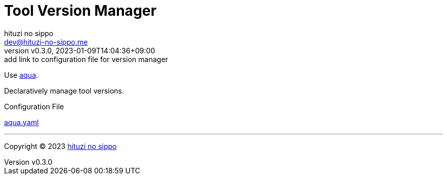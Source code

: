 = Tool Version Manager
:author: hituzi no sippo
:email: dev@hituzi-no-sippo.me
:revnumber: v0.3.0
:revdate: 2023-01-09T14:04:36+09:00
:revremark: add link to configuration file for version manager
:description: Version Manager
:copyright: Copyright (C) 2023 {author}
// Custom Attributes
:creation_date: 2023-01-09T12:43:27+09:00
:root_directory: ../..

Use link:https://aquaproj.github.io[aqua^].

Declaratively manage tool versions.

.Configuration File
link:{root_directory}/aqua.yaml[aqua.yaml^]


'''

:author_link: link:https://github.com/hituzi-no-sippo[{author}^]
Copyright (C) 2023 {author_link}
